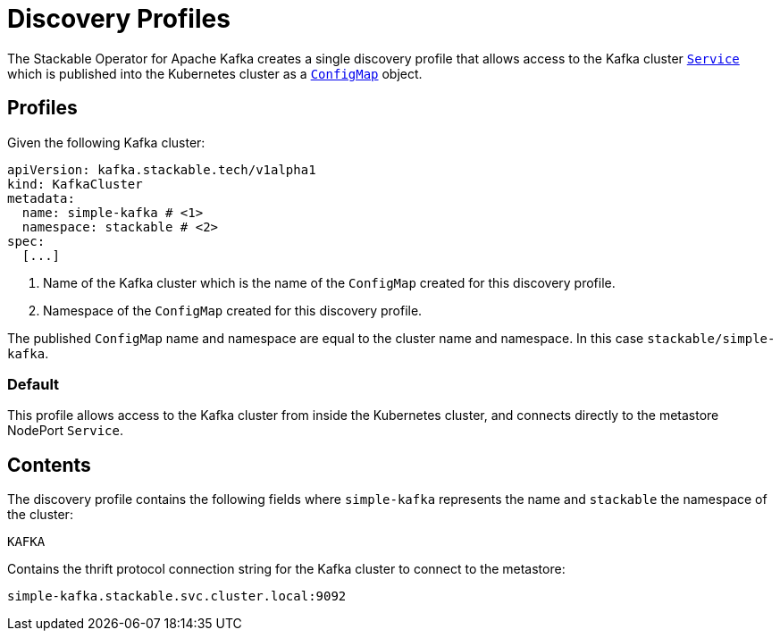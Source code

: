 :clusterName: simple-kafka
:namespace: stackable
:brokerPort: 9092

= Discovery Profiles

The Stackable Operator for Apache Kafka creates a single discovery profile that allows access to the Kafka cluster https://kubernetes.io/docs/concepts/services-networking/service/[`Service`] which is published into the Kubernetes cluster as a
https://kubernetes.io/docs/reference/generated/kubernetes-api/v1.23/#configmap-v1-core[`ConfigMap`] object.

== Profiles

Given the following Kafka cluster:

[subs="attributes"]
----
apiVersion: kafka.stackable.tech/v1alpha1
kind: KafkaCluster
metadata:
  name: {clusterName} # <1>
  namespace: {namespace} # <2>
spec:
  [...]
----
<1> Name of the Kafka cluster which is the name of the `ConfigMap` created for this discovery profile.
<2> Namespace of the `ConfigMap` created for this discovery profile.

The published `ConfigMap` name and namespace are equal to the cluster name and namespace. In this case `{namespace}/{clusterName}`.

=== Default

This profile allows access to the Kafka cluster from inside the Kubernetes cluster, and connects directly to the metastore NodePort `Service`.

== Contents

The discovery profile contains the following fields where `{clusterName}` represents the name and `{namespace}` the namespace of the cluster:

`KAFKA`::
====
Contains the thrift protocol connection string for the Kafka cluster to connect to the metastore:
[subs="attributes"]
  {clusterName}.{namespace}.svc.cluster.local:{brokerPort}
====
